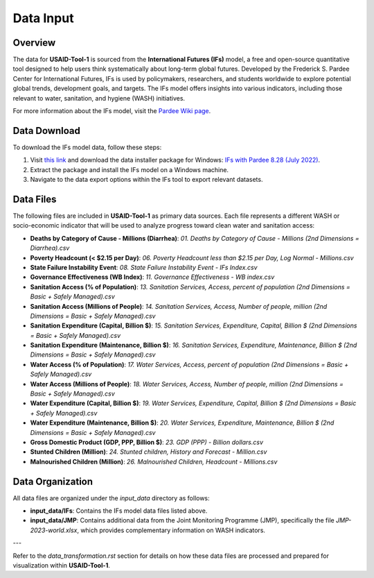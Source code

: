 ==========
Data Input
==========

Overview
========

The data for **USAID-Tool-1** is sourced from the **International Futures (IFs)** model, a free and open-source quantitative tool designed to help users think systematically about long-term global futures. Developed by the Frederick S. Pardee Center for International Futures, IFs is used by policymakers, researchers, and students worldwide to explore potential global trends, development goals, and targets. The IFs model offers insights into various indicators, including those relevant to water, sanitation, and hygiene (WASH) initiatives.

For more information about the IFs model, visit the `Pardee Wiki page <https://korbel.du.edu/pardee/content/download-ifs>`_.

.. image:: https://korbel.du.edu/sites/default/files/IFsOverviewChart.jpg
   :alt: International Futures (IFs) Overview Chart
   :align: center

Data Download
=============

To download the IFs model data, follow these steps:

1. Visit `this link <https://korbel.du.edu/pardee/content/download-ifs>`_ and download the data installer package for Windows: `IFs with Pardee 8.28 (July 2022) <https://ifs02.du.edu/IFs%20with%20Pardee%208_28%20July%2022%202024.zip>`_.
2. Extract the package and install the IFs model on a Windows machine.
3. Navigate to the data export options within the IFs tool to export relevant datasets.

Data Files
==========

The following files are included in **USAID-Tool-1** as primary data sources. Each file represents a different WASH or socio-economic indicator that will be used to analyze progress toward clean water and sanitation access:

- **Deaths by Category of Cause - Millions (Diarrhea)**: `01. Deaths by Category of Cause - Millions (2nd Dimensions = Diarrhea).csv`
- **Poverty Headcount (< $2.15 per Day)**: `06. Poverty Headcount less than $2.15 per Day, Log Normal - Millions.csv`
- **State Failure Instability Event**: `08. State Failure Instability Event - IFs Index.csv`
- **Governance Effectiveness (WB Index)**: `11. Governance Effectiveness - WB index.csv`
- **Sanitation Access (% of Population)**: `13. Sanitation Services, Access, percent of population (2nd Dimensions = Basic + Safely Managed).csv`
- **Sanitation Access (Millions of People)**: `14. Sanitation Services, Access, Number of people, million (2nd Dimensions = Basic + Safely Managed).csv`
- **Sanitation Expenditure (Capital, Billion $)**: `15. Sanitation Services, Expenditure, Capital, Billion $ (2nd Dimensions = Basic + Safely Managed).csv`
- **Sanitation Expenditure (Maintenance, Billion $)**: `16. Sanitation Services, Expenditure, Maintenance, Billion $ (2nd Dimensions = Basic + Safely Managed).csv`
- **Water Access (% of Population)**: `17. Water Services, Access, percent of population (2nd Dimensions = Basic + Safely Managed).csv`
- **Water Access (Millions of People)**: `18. Water Services, Access, Number of people, million (2nd Dimensions = Basic + Safely Managed).csv`
- **Water Expenditure (Capital, Billion $)**: `19. Water Services, Expenditure, Capital, Billion $ (2nd Dimensions = Basic + Safely Managed).csv`
- **Water Expenditure (Maintenance, Billion $)**: `20. Water Services, Expenditure, Maintenance, Billion $ (2nd Dimensions = Basic + Safely Managed).csv`
- **Gross Domestic Product (GDP, PPP, Billion $)**: `23. GDP (PPP) - Billion dollars.csv`
- **Stunted Children (Million)**: `24. Stunted children, History and Forecast - Million.csv`
- **Malnourished Children (Million)**: `26. Malnourished Children, Headcount - Millions.csv`

Data Organization
=================

All data files are organized under the `input_data` directory as follows:

- **input_data/IFs**: Contains the IFs model data files listed above.
- **input_data/JMP**: Contains additional data from the Joint Monitoring Programme (JMP), specifically the file `JMP-2023-world.xlsx`, which provides complementary information on WASH indicators.

---

Refer to the `data_transformation.rst` section for details on how these data files are processed and prepared for visualization within **USAID-Tool-1**.
